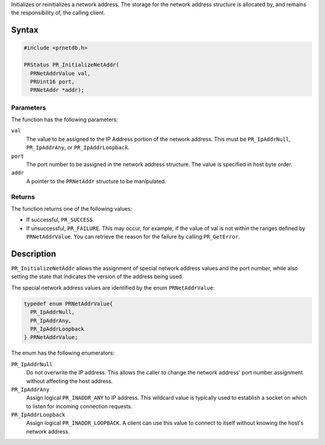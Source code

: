 Initializes or reinitializes a network address. The storage for the
network address structure is allocated by, and remains the
responsibility of, the calling client.

.. _Syntax:

Syntax
------

.. code:: eval

   #include <prnetdb.h>

   PRStatus PR_InitializeNetAddr(
     PRNetAddrValue val,
     PRUint16 port,
     PRNetAddr *addr);

.. _Parameters:

Parameters
~~~~~~~~~~

The function has the following parameters:

``val``
   The value to be assigned to the IP Address portion of the network
   address. This must be ``PR_IpAddrNull``, ``PR_IpAddrAny``, or
   ``PR_IpAddrLoopback``.
``port``
   The port number to be assigned in the network address structure. The
   value is specified in host byte order.
``addr``
   A pointer to the ``PRNetAddr`` structure to be manipulated.

.. _Returns:

Returns
~~~~~~~

The function returns one of the following values:

-  If successful, ``PR_SUCCESS``.
-  If unsuccessful, ``PR_FAILURE``. This may occur, for example, if the
   value of val is not within the ranges defined by ``PRNetAddrValue``.
   You can retrieve the reason for the failure by calling
   ``PR_GetError``.

.. _Description:

Description
-----------

``PR_InitializeNetAddr`` allows the assignment of special network
address values and the port number, while also setting the state that
indicates the version of the address being used.

The special network address values are identified by the enum
``PRNetAddrValue``:

.. code:: eval

   typedef enum PRNetAddrValue{
     PR_IpAddrNull,
     PR_IpAddrAny,
     PR_IpAddrLoopback
   } PRNetAddrValue;

The enum has the following enumerators:

``PR_IpAddrNull``
   Do not overwrite the IP address. This allows the caller to change the
   network address' port number assignment without affecting the host
   address.
``PR_IpAddrAny``
   Assign logical ``PR_INADDR_ANY`` to IP address. This wildcard value
   is typically used to establish a socket on which to listen for
   incoming connection requests.
``PR_IpAddrLoopback``
   Assign logical ``PR_INADDR_LOOPBACK``. A client can use this value to
   connect to itself without knowing the host's network address.
